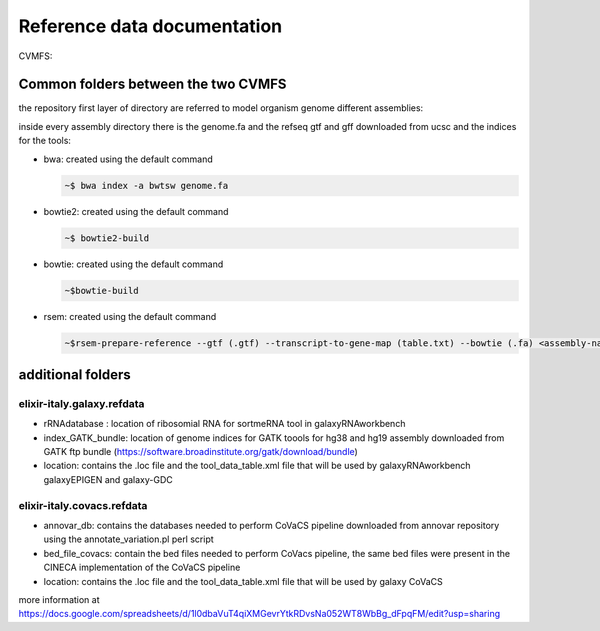 Reference data documentation
============================

CVMFS:

.. csv-table::
   :header: "CVMFS", "Flavours supported", "folder tree" 
   :widths: auto
   :file: _static/table_cvmfs.csv

Common folders between the two CVMFS 
--------------------------------------

the repository first layer of directory are referred to model organism genome different assemblies:

.. hlist::
   :columns: 2
   
   - at10
   - at9
   - dm2
   - dm3
   - dm6
   - hg18
   - hg19
   - hg38
   - mm10
   - mm8
   - mm9
   - sacCer1
   - sacCer2
   - sacCer3

inside every assembly directory there is the genome.fa and the refseq gtf and gff downloaded from ucsc and the indices for the tools:

- bwa: created using the default command 

  .. code:: bash

          ~$ bwa index -a bwtsw genome.fa

- bowtie2: created using the default command 
  

  .. code:: bash

          ~$ bowtie2-build

- bowtie: created using the default command
 
  .. code:: bash

          ~$bowtie-build

- rsem: created using the default command
 
 
  .. code:: bash

          ~$rsem-prepare-reference --gtf (.gtf) --transcript-to-gene-map (table.txt) --bowtie (.fa) <assembly-name> 


additional folders
------------------

elixir-italy.galaxy.refdata
***************************

- rRNAdatabase : location of ribosomial RNA for sortmeRNA tool in galaxyRNAworkbench
- index_GATK_bundle: location of genome indices for GATK toools for hg38 and hg19 assembly downloaded from GATK ftp bundle (https://software.broadinstitute.org/gatk/download/bundle)
- location: contains the .loc file and the tool_data_table.xml file that will be used by galaxyRNAworkbench galaxyEPIGEN and galaxy-GDC

elixir-italy.covacs.refdata
***************************

- annovar_db: contains the databases needed to perform CoVaCS pipeline downloaded from annovar repository using the annotate_variation.pl perl script
- bed_file_covacs: contain the bed files needed to perform CoVacs pipeline, the same bed files were present in the CINECA implementation of the CoVaCS pipeline
- location: contains the .loc file and the tool_data_table.xml file that will be used by galaxy CoVaCS



more information at https://docs.google.com/spreadsheets/d/1l0dbaVuT4qiXMGevrYtkRDvsNa052WT8WbBg_dFpqFM/edit?usp=sharing 

